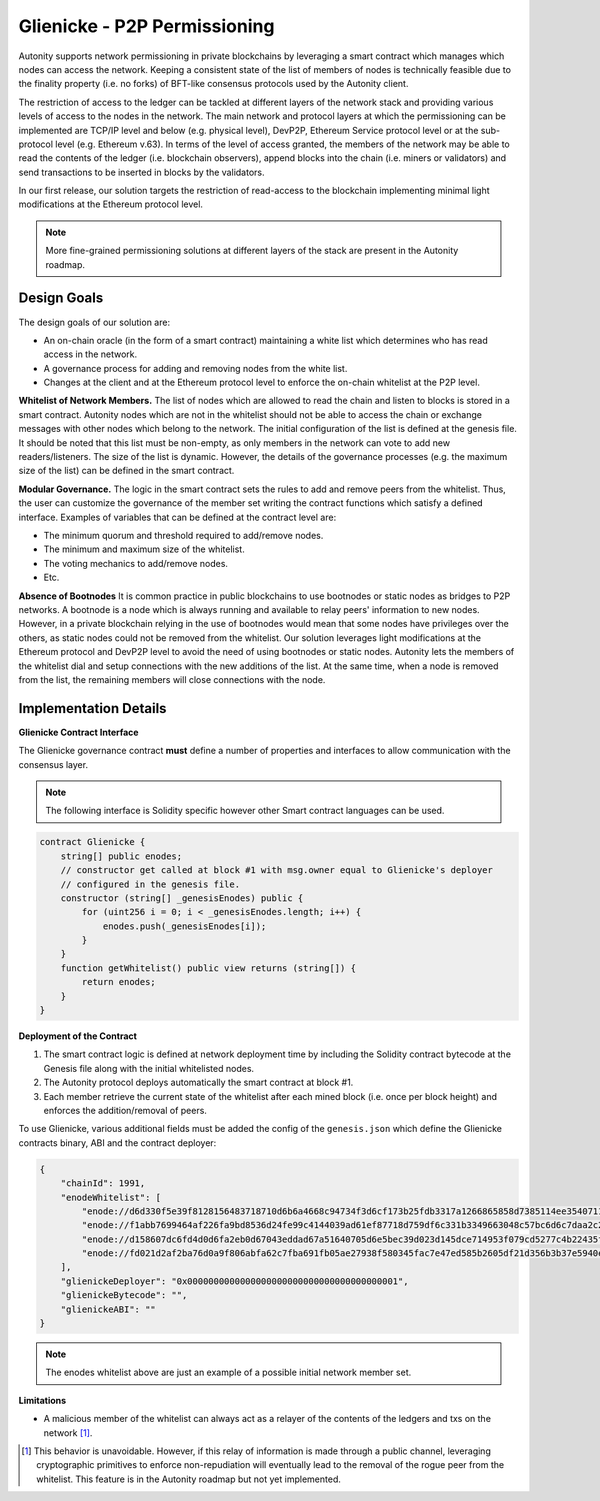 Glienicke - P2P Permissioning
====================================

Autonity supports network permissioning in private blockchains by leveraging a smart contract which manages which nodes can access the network.
Keeping a consistent state of the list of members of nodes is technically feasible due to the finality property (i.e. no forks) of BFT-like consensus protocols
used by the Autonity client.

The restriction of access to the ledger can be tackled at different layers of the network stack and providing various levels of access to the nodes in the network.
The main network and protocol layers at which the permissioning can be implemented are TCP/IP level and below (e.g. physical level), DevP2P, Ethereum Service protocol level or at the sub-protocol
level (e.g. Ethereum v.63). In terms of the level of access granted, the members of the network may be able to read the contents of the ledger (i.e. blockchain observers), append blocks into
the chain (i.e. miners or validators) and send transactions to be inserted in blocks by the validators.

In our first release, our solution targets the restriction of read-access to the blockchain implementing minimal light modifications at the Ethereum protocol level.


.. note:: More fine-grained permissioning solutions at different layers of the stack are present in the Autonity roadmap.


Design Goals
---------------

The design goals of our solution are:

- An on-chain oracle (in the form of a smart contract) maintaining a white list which determines who has read access in the network.
- A governance process for adding and removing nodes from the white list.
- Changes at the client and at the Ethereum protocol level to enforce the on-chain whitelist at the P2P level.

**Whitelist of Network Members.**
The list of nodes which are allowed to read the chain and listen to blocks is stored in a smart contract.
Autonity nodes which are not in the whitelist should not be able to access the chain or exchange messages with other nodes
which belong to the network.
The initial configuration of the list is defined at the genesis file. It should be noted that this list must be non-empty, as only members in the
network can vote to add new readers/listeners. The size of the list is dynamic. However, the details of the governance
processes (e.g. the maximum size of the list) can be defined in the smart contract.

**Modular Governance.**
The logic in the smart contract sets the rules to add and remove peers from the whitelist. Thus, the user can customize
the governance of the member set writing the contract functions which satisfy a defined interface. Examples of variables
that can be defined at the contract level are:

- The minimum quorum and threshold required to add/remove nodes.
- The minimum and maximum size of the whitelist.
- The voting mechanics to add/remove nodes.
- Etc.

**Absence of Bootnodes**
It is common practice in public blockchains to use bootnodes or static nodes as bridges to P2P networks. A bootnode is
a node which is always running and available to relay peers' information to new nodes.
However, in a private blockchain relying in the use of bootnodes would mean that some nodes have privileges over the others,
as static nodes could not be removed from the whitelist. Our solution leverages light modifications at the Ethereum protocol
and DevP2P level to avoid the need of using bootnodes or static nodes. Autonity lets the members of the whitelist dial and
setup connections with the new additions of the list. At the same time, when a node is removed from the list, the remaining
members will close connections with the node.

Implementation Details
---------------------------

**Glienicke Contract Interface**


The Glienicke governance contract **must** define a number of properties and interfaces to allow communication with the consensus layer.

.. note:: The following interface is Solidity specific however other Smart contract languages can be used.

.. code-block:: javascript

    contract Glienicke {
        string[] public enodes;
        // constructor get called at block #1 with msg.owner equal to Glienicke's deployer
        // configured in the genesis file.
        constructor (string[] _genesisEnodes) public {
            for (uint256 i = 0; i < _genesisEnodes.length; i++) {
                enodes.push(_genesisEnodes[i]);
            }
        }
        function getWhitelist() public view returns (string[]) {
            return enodes;
        }
    }

**Deployment of the Contract**

1. The smart contract logic is defined at network deployment time by including the Solidity contract bytecode at the Genesis file along with the initial whitelisted nodes.
2. The Autonity protocol deploys automatically the smart contract at block #1.
3. Each member retrieve the current state of the whitelist after each mined block (i.e. once per block height) and enforces the addition/removal of peers.

To use Glienicke, various additional fields must be added the config of the ``genesis.json`` which define the Glienicke contracts binary, ABI and the contract deployer:

.. code-block:: json

    {
        "chainId": 1991,
        "enodeWhitelist": [
            "enode://d6d330f5e39f8128156483718710d6b6a4668c94734f3d6cf173b25fdb3317a1266865858d7385114ee3540711b250cf97bc0f0e4760bdd942e58dfa2dceace0@127.0.0.1:5000",
            "enode://f1abb7699464af226fa9bd8536d24fe99c4144039ad61ef87718d759df6c331b3349663048c57bc6d6c7daa2c2701d4b37380c4a85321fbcce500c5c8570e7c5@127.0.0.1:5001",
            "enode://d158607dc6fd4d0d6fa2eb0d67043eddad67a51640705d6e5bec39d023d145dce714953f079cd5277c4b22435f6c81496147c4742b1922c965b48f2a529bdf75@127.0.0.1:5002",
            "enode://fd021d2af2ba76d0a9f806abfa62c7fba691fb05ae27938f580345fac7e47ed585b2605df21d356b3b37e5940e53b840f15d70cc6b7b585eb706473f0234cb11@127.0.0.1:5003"
        ],
        "glienickeDeployer": "0x0000000000000000000000000000000000000001",
        "glienickeBytecode": "",
        "glienickeABI": ""
    }

.. note:: The enodes whitelist above are just an example of a possible initial network member set.

**Limitations**

- A malicious member of the whitelist can always act as a relayer of the contents of the ledgers and txs on the network [#]_.


.. [#] This behavior is unavoidable. However, if this relay of information is made through a public channel, leveraging cryptographic primitives to enforce non-repudiation will eventually lead to the removal of the rogue peer from the whitelist. This feature is in the Autonity roadmap but not yet implemented.
